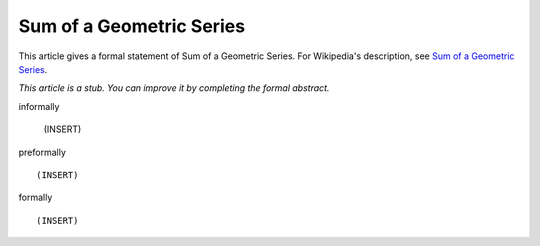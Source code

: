 Sum of a Geometric Series
-------------------------

This article gives a formal statement of Sum of a Geometric Series.  For Wikipedia's
description, see
`Sum of a Geometric Series <https://en.wikipedia.org/wiki/Geometric_series>`_.

*This article is a stub. You can improve it by completing
the formal abstract.*

informally

  (INSERT)

preformally ::

  (INSERT)

formally ::

  (INSERT)
